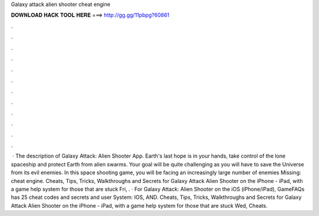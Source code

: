 Galaxy attack alien shooter cheat engine

𝐃𝐎𝐖𝐍𝐋𝐎𝐀𝐃 𝐇𝐀𝐂𝐊 𝐓𝐎𝐎𝐋 𝐇𝐄𝐑𝐄 ===> http://gg.gg/11pbpg?60861

.

.

.

.

.

.

.

.

.

.

.

.

 · The description of Galaxy Attack: Alien Shooter App. Earth's last hope is in your hands, take control of the lone spaceship and protect Earth from alien swarms. Your goal will be quite challenging as you will have to save the Universe from its evil enemies. In this space shooting game, you will be facing an increasingly large number of enemies Missing: cheat engine. Cheats, Tips, Tricks, Walkthroughs and Secrets for Galaxy Attack Alien Shooter on the iPhone - iPad, with a game help system for those that are stuck Fri, . · For Galaxy Attack: Alien Shooter on the iOS (iPhone/iPad), GameFAQs has 25 cheat codes and secrets and user  System: IOS, AND. Cheats, Tips, Tricks, Walkthroughs and Secrets for Galaxy Attack Alien Shooter on the iPhone - iPad, with a game help system for those that are stuck Wed, Cheats.